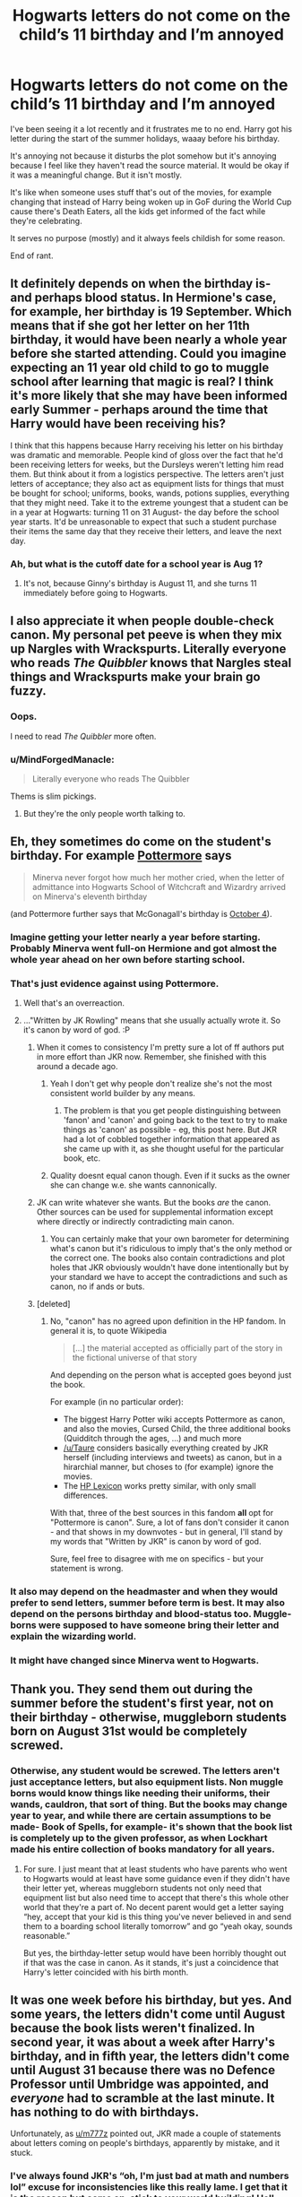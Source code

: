 #+TITLE: Hogwarts letters do not come on the child’s 11 birthday and I’m annoyed

* Hogwarts letters do not come on the child’s 11 birthday and I’m annoyed
:PROPERTIES:
:Author: HateIsExhausting
:Score: 239
:DateUnix: 1540988936.0
:DateShort: 2018-Oct-31
:END:
I've been seeing it a lot recently and it frustrates me to no end. Harry got his letter during the start of the summer holidays, waaay before his birthday.

It's annoying not because it disturbs the plot somehow but it's annoying because I feel like they haven't read the source material. It would be okay if it was a meaningful change. But it isn't mostly.

It's like when someone uses stuff that's out of the movies, for example changing that instead of Harry being woken up in GoF during the World Cup cause there's Death Eaters, all the kids get informed of the fact while they're celebrating.

It serves no purpose (mostly) and it always feels childish for some reason.

End of rant.


** It definitely depends on when the birthday is- and perhaps blood status. In Hermione's case, for example, her birthday is 19 September. Which means that if she got her letter on her 11th birthday, it would have been nearly a whole year before she started attending. Could you imagine expecting an 11 year old child to go to muggle school after learning that magic is real? I think it's more likely that she may have been informed early Summer - perhaps around the time that Harry would have been receiving his?

I think that this happens because Harry receiving his letter on his birthday was dramatic and memorable. People kind of gloss over the fact that he'd been receiving letters for weeks, but the Dursleys weren't letting him read them. But think about it from a logistics perspective. The letters aren't just letters of acceptance; they also act as equipment lists for things that must be bought for school; uniforms, books, wands, potions supplies, everything that they might need. Take it to the extreme youngest that a student can be in a year at Hogwarts: turning 11 on 31 August- the day before the school year starts. It'd be unreasonable to expect that such a student purchase their items the same day that they receive their letters, and leave the next day.
:PROPERTIES:
:Author: thebadams
:Score: 101
:DateUnix: 1540994793.0
:DateShort: 2018-Oct-31
:END:

*** Ah, but what is the cutoff date for a school year is Aug 1?
:PROPERTIES:
:Author: Geairt_Annok
:Score: 4
:DateUnix: 1541009509.0
:DateShort: 2018-Oct-31
:END:

**** It's not, because Ginny's birthday is August 11, and she turns 11 immediately before going to Hogwarts.
:PROPERTIES:
:Author: DeepIndependence
:Score: 48
:DateUnix: 1541017195.0
:DateShort: 2018-Oct-31
:END:


** I also appreciate it when people double-check canon. My personal pet peeve is when they mix up Nargles with Wrackspurts. Literally everyone who reads /The Quibbler/ knows that Nargles steal things and Wrackspurts make your brain go fuzzy.
:PROPERTIES:
:Author: MolochDhalgren
:Score: 83
:DateUnix: 1540999944.0
:DateShort: 2018-Oct-31
:END:

*** Oops.

I need to read /The Quibbler/ more often.
:PROPERTIES:
:Author: abnormalopinion
:Score: 24
:DateUnix: 1541026935.0
:DateShort: 2018-Nov-01
:END:


*** u/MindForgedManacle:
#+begin_quote
  Literally everyone who reads The Quibbler
#+end_quote

Thems is slim pickings.
:PROPERTIES:
:Author: MindForgedManacle
:Score: 18
:DateUnix: 1541035427.0
:DateShort: 2018-Nov-01
:END:

**** But they're the only people worth talking to.
:PROPERTIES:
:Author: AZGrowler
:Score: 2
:DateUnix: 1542767645.0
:DateShort: 2018-Nov-21
:END:


** Eh, they sometimes do come on the student's birthday. For example [[https://www.pottermore.com/writing-by-jk-rowling/professor-mcgonagall][Pottermore]] says

#+begin_quote
  Minerva never forgot how much her mother cried, when the letter of admittance into Hogwarts School of Witchcraft and Wizardry arrived on Minerva's eleventh birthday
#+end_quote

(and Pottermore further says that McGonagall's birthday is [[https://www.pottermore.com/explore-the-story/minerva-mcgonagall][October 4]]).
:PROPERTIES:
:Author: m777z
:Score: 60
:DateUnix: 1540993041.0
:DateShort: 2018-Oct-31
:END:

*** Imagine getting your letter nearly a year before starting. Probably Minerva went full-on Hermione and got almost the whole year ahead on her own before starting school.
:PROPERTIES:
:Author: 7ootles
:Score: 60
:DateUnix: 1540993297.0
:DateShort: 2018-Oct-31
:END:


*** That's just evidence against using Pottermore.
:PROPERTIES:
:Author: k5josh
:Score: 91
:DateUnix: 1540996567.0
:DateShort: 2018-Oct-31
:END:

**** Well that's an overreaction.
:PROPERTIES:
:Author: MindForgedManacle
:Score: 6
:DateUnix: 1541035460.0
:DateShort: 2018-Nov-01
:END:


**** ..."Written by JK Rowling" means that she usually actually wrote it. So it's canon by word of god. :P
:PROPERTIES:
:Author: fflai
:Score: -15
:DateUnix: 1541005077.0
:DateShort: 2018-Oct-31
:END:

***** When it comes to consistency I'm pretty sure a lot of ff authors put in more effort than JKR now. Remember, she finished with this around a decade ago.
:PROPERTIES:
:Author: CorruptedFlame
:Score: 57
:DateUnix: 1541005834.0
:DateShort: 2018-Oct-31
:END:

****** Yeah I don't get why people don't realize she's not the most consistent world builder by any means.
:PROPERTIES:
:Author: Gible1
:Score: 34
:DateUnix: 1541013031.0
:DateShort: 2018-Oct-31
:END:

******* The problem is that you get people distinguishing between 'fanon' and 'canon' and going back to the text to try to make things as 'canon' as possible - eg, this post here. But JKR had a lot of cobbled together information that appeared as she came up with it, as she thought useful for the particular book, etc.
:PROPERTIES:
:Author: matgopack
:Score: 3
:DateUnix: 1541083388.0
:DateShort: 2018-Nov-01
:END:


****** Quality doesnt equal canon though. Even if it sucks as the owner she can change w.e. she wants cannonically.
:PROPERTIES:
:Author: goo_goo_gajoob
:Score: 1
:DateUnix: 1541047886.0
:DateShort: 2018-Nov-01
:END:


***** JK can write whatever she wants. But the books /are/ the canon. Other sources can be used for supplemental information except where directly or indirectly contradicting main canon.
:PROPERTIES:
:Author: k5josh
:Score: 28
:DateUnix: 1541006580.0
:DateShort: 2018-Oct-31
:END:

****** You can certainly make that your own barometer for determining what's canon but it's ridiculous to imply that's the only method or the correct one. The books also contain contradictions and plot holes that JKR obviously wouldn't have done intentionally but by your standard we have to accept the contradictions and such as canon, no if ands or buts.
:PROPERTIES:
:Author: MindForgedManacle
:Score: 1
:DateUnix: 1541035567.0
:DateShort: 2018-Nov-01
:END:


***** [deleted]
:PROPERTIES:
:Score: 2
:DateUnix: 1541057636.0
:DateShort: 2018-Nov-01
:END:

****** No, "canon" has no agreed upon definition in the HP fandom. In general it is, to quote Wikipedia

#+begin_quote
  [...] the material accepted as officially part of the story in the fictional universe of that story
#+end_quote

And depending on the person what is accepted goes beyond just the book.

For example (in no particular order):

- The biggest Harry Potter wiki accepts Pottermore as canon, and also the movies, Cursed Child, the three additional books (Quidditch through the ages, ...) and much more
- [[/u/Taure]] considers basically everything created by JKR herself (including interviews and tweets) as canon, but in a hirarchial manner, but choses to (for example) ignore the movies.
- The [[https://www.hp-lexicon.org/canon/][HP Lexicon]] works pretty similar, with only small differences.

With that, three of the best sources in this fandom *all* opt for "Pottermore is canon". Sure, a lot of fans don't consider it canon - and that shows in my downvotes - but in general, I'll stand by my words that "Written by JKR" is canon by word of god.

Sure, feel free to disagree with me on specifics - but your statement is wrong.
:PROPERTIES:
:Author: fflai
:Score: 2
:DateUnix: 1541094754.0
:DateShort: 2018-Nov-01
:END:


*** It also may depend on the headmaster and when they would prefer to send letters, summer before term is best. It may also depend on the persons birthday and blood-status too. Muggle-borns were supposed to have someone bring their letter and explain the wizarding world.
:PROPERTIES:
:Author: LioSaoirse
:Score: 13
:DateUnix: 1541005712.0
:DateShort: 2018-Oct-31
:END:


*** It might have changed since Minerva went to Hogwarts.
:PROPERTIES:
:Author: Fredrik1994
:Score: 6
:DateUnix: 1541033964.0
:DateShort: 2018-Nov-01
:END:


** Thank you. They send them out during the summer before the student's first year, not on their birthday - otherwise, muggleborn students born on August 31st would be completely screwed.
:PROPERTIES:
:Author: r_ca
:Score: 74
:DateUnix: 1540990781.0
:DateShort: 2018-Oct-31
:END:

*** Otherwise, any student would be screwed. The letters aren't just acceptance letters, but also equipment lists. Non muggle borns would know things like needing their uniforms, their wands, cauldron, that sort of thing. But the books may change year to year, and while there are certain assumptions to be made- Book of Spells, for example- it's shown that the book list is completely up to the given professor, as when Lockhart made his entire collection of books mandatory for all years.
:PROPERTIES:
:Author: thebadams
:Score: 43
:DateUnix: 1540994988.0
:DateShort: 2018-Oct-31
:END:

**** For sure. I just meant that at least students who have parents who went to Hogwarts would at least have some guidance even if they didn't have their letter yet, whereas muggleborn students not only need that equipment list but also need time to accept that there's this whole other world that they're a part of. No decent parent would get a letter saying “hey, accept that your kid is this thing you've never believed in and send them to a boarding school literally tomorrow” and go “yeah okay, sounds reasonable.”

But yes, the birthday-letter setup would have been horribly thought out if that was the case in canon. As it stands, it's just a coincidence that Harry's letter coincided with his birth month.
:PROPERTIES:
:Author: r_ca
:Score: 10
:DateUnix: 1540996278.0
:DateShort: 2018-Oct-31
:END:


** It was one week before his birthday, but yes. And some years, the letters didn't come until August because the book lists weren't finalized. In second year, it was about a week after Harry's birthday, and in fifth year, the letters didn't come until August 31 because there was no Defence Professor until Umbridge was appointed, and /everyone/ had to scramble at the last minute. It has nothing to do with birthdays.

Unfortunately, as [[/u/m777z][u/m777z]] pointed out, JKR made a couple of statements about letters coming on people's birthdays, apparently by mistake, and it stuck.
:PROPERTIES:
:Author: TheWhiteSquirrel
:Score: 37
:DateUnix: 1540994796.0
:DateShort: 2018-Oct-31
:END:

*** I've always found JKR's “oh, I'm just bad at math and numbers lol” excuse for inconsistencies like this really lame. I get that it is the reason but come on, stick to your world building! Hell even if you release an official retraction/retcon in order to make sense of things it would be better.
:PROPERTIES:
:Author: angry_scissoring
:Score: 31
:DateUnix: 1541001584.0
:DateShort: 2018-Oct-31
:END:

**** A fan fiction author can maybe get away with inconsistencies because they don't get paid for this... but we still complain. JKR is still raking quite a bit from HP merchandising, asking her to either pay more attention or hire someone to double check her work is not asking for a miracle.
:PROPERTIES:
:Author: 4wallsandawindow
:Score: 11
:DateUnix: 1541026590.0
:DateShort: 2018-Nov-01
:END:


*** It didn't just stick. This shit has been going on since long before that.
:PROPERTIES:
:Author: Krististrasza
:Score: 4
:DateUnix: 1540997142.0
:DateShort: 2018-Oct-31
:END:


** Can I also add 'equipment lists signed by Lucinda Thompsonicle-Pocus' to the pile of complaints

There is no such person in canon. There is no such office as Chief Attendant of Witchcraft Provisions in canon. Having her sign the equipment list first year screams 'I copied the letter off the Wiki and haven't reread canon'.

The source for that person/office/signature is the now defunct harrypotter.warnerbros.org and since the page in question is no longer available even via the wayback machine, I have no idea why it was created. So basically it's bullshit which the Wiki has decided to use as a source for reasons beyond my ken.
:PROPERTIES:
:Author: SerCoat
:Score: 7
:DateUnix: 1541004672.0
:DateShort: 2018-Oct-31
:END:

*** u/Kazeto:
#+begin_quote
  Lucinda Thompsonicle-Pocus
#+end_quote

I had to check the thing, and WTF? This one is worse on the canon scale than Cursed Child, as Rowling did not declare Warner Bros's fanfic ideas to be canon.

#+begin_quote
  So basically it's bullshit which the Wiki has decided to use as a source for reasons beyond my ken.
#+end_quote

They have a history of doing that. If you check the compiled history part of the page for basically anything that if referenced in some weird way by some rather non-canon thing (such as the video games), you'll find that on that one particular wiki it does not make a difference and they just throw it all into the blender. It's the one reason why people concerned about making stuff canon recommend not ever looking at it and instead using the lexicon.
:PROPERTIES:
:Author: Kazeto
:Score: 2
:DateUnix: 1541074929.0
:DateShort: 2018-Nov-01
:END:


** THANK YOU
:PROPERTIES:
:Author: Charfair1
:Score: 3
:DateUnix: 1541000448.0
:DateShort: 2018-Oct-31
:END:


** Thank you for posting this, this has been my biggest pet peeve for YEARS
:PROPERTIES:
:Author: iakr
:Score: 1
:DateUnix: 1541066488.0
:DateShort: 2018-Nov-01
:END:


** Could I just throw in here - Chocolate Frogs, they don't move in the books? Why are they hopping everywhere now??
:PROPERTIES:
:Author: fillysunray
:Score: 1
:DateUnix: 1552477262.0
:DateShort: 2019-Mar-13
:END:

*** They move in the movies. I don't see why that's less valid to base your fanfic on than the books.
:PROPERTIES:
:Author: prism1234
:Score: 0
:DateUnix: 1555486766.0
:DateShort: 2019-Apr-17
:END:
